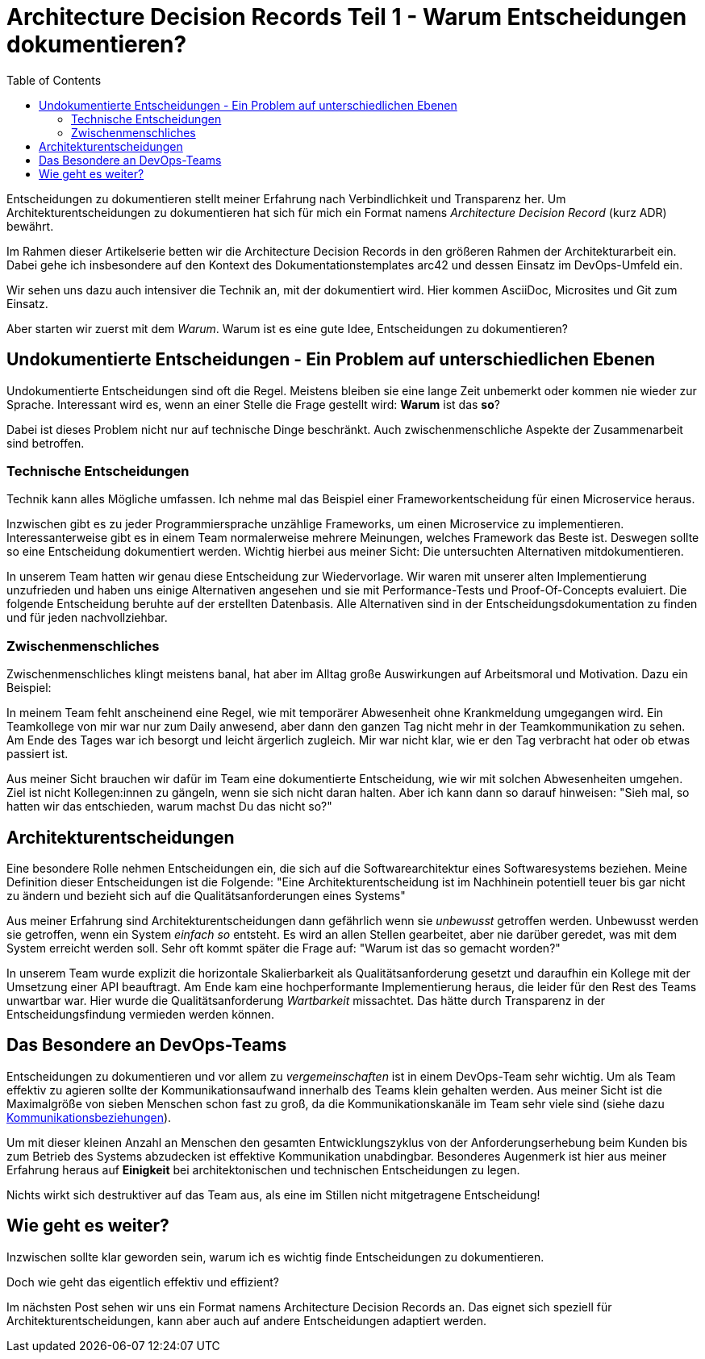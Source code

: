 = Architecture Decision Records Teil 1 - Warum Entscheidungen dokumentieren?
:jbake-date: 2021-04-11
:jbake-author: jdienst
:jbake-type: post
:jbake-toc: true
:jbake-status: published
:jbake-tags: asciidoc, softwarearchitecture, architecture decision records
:doctype: article
:toc: macro

toc::[]

Entscheidungen zu dokumentieren stellt meiner Erfahrung nach Verbindlichkeit und Transparenz her.
Um Architekturentscheidungen zu dokumentieren hat sich für mich ein Format namens _Architecture Decision Record_ (kurz ADR) bewährt.

Im Rahmen dieser Artikelserie betten wir die Architecture Decision Records in den größeren Rahmen der Architekturarbeit ein.
Dabei gehe ich insbesondere auf den Kontext des Dokumentationstemplates arc42 und dessen Einsatz im DevOps-Umfeld ein.

Wir sehen uns dazu auch intensiver die Technik an, mit der dokumentiert wird. Hier kommen AsciiDoc, Microsites und Git zum Einsatz.

Aber starten wir zuerst mit dem _Warum_. Warum ist es eine gute Idee, Entscheidungen zu dokumentieren?

== Undokumentierte Entscheidungen - Ein Problem auf unterschiedlichen Ebenen

Undokumentierte Entscheidungen sind oft die Regel. Meistens bleiben sie eine lange Zeit unbemerkt oder kommen nie wieder zur Sprache.
Interessant wird es, wenn an einer Stelle die Frage gestellt wird: *Warum* ist das *so*?

Dabei ist dieses Problem nicht nur auf technische Dinge beschränkt. Auch zwischenmenschliche Aspekte der Zusammenarbeit sind betroffen.

=== Technische Entscheidungen

Technik kann alles Mögliche umfassen. Ich nehme mal das Beispiel einer Frameworkentscheidung für einen Microservice heraus.

Inzwischen gibt es zu jeder Programmiersprache unzählige Frameworks, um einen Microservice zu implementieren. Interessanterweise gibt es in einem Team
normalerweise mehrere Meinungen, welches Framework das Beste ist. Deswegen sollte so eine Entscheidung dokumentiert werden. Wichtig hierbei aus meiner Sicht: Die 
untersuchten Alternativen mitdokumentieren.

In unserem Team hatten wir genau diese Entscheidung zur Wiedervorlage. Wir waren mit unserer alten Implementierung unzufrieden und haben uns einige Alternativen
angesehen und sie mit Performance-Tests und Proof-Of-Concepts evaluiert. Die folgende Entscheidung beruhte auf der erstellten Datenbasis. Alle Alternativen
sind in der Entscheidungsdokumentation zu finden und für jeden nachvollziehbar.

=== Zwischenmenschliches

Zwischenmenschliches klingt meistens banal, hat aber im Alltag große Auswirkungen auf Arbeitsmoral und Motivation.
Dazu ein Beispiel:

In meinem Team fehlt anscheinend eine Regel, wie mit temporärer Abwesenheit ohne Krankmeldung umgegangen wird. Ein Teamkollege von mir war nur zum Daily
anwesend, aber dann den ganzen Tag nicht mehr in der Teamkommunikation zu sehen. Am Ende des Tages war ich besorgt und leicht ärgerlich zugleich.
Mir war nicht klar, wie er den Tag verbracht hat oder ob etwas passiert ist.

Aus meiner Sicht brauchen wir dafür im Team eine dokumentierte Entscheidung, wie wir mit solchen Abwesenheiten umgehen.
Ziel ist nicht Kollegen:innen zu gängeln, wenn sie sich nicht daran halten. Aber ich kann dann so darauf hinweisen: "Sieh mal, so hatten wir das entschieden,
warum machst Du das nicht so?"

== Architekturentscheidungen

Eine besondere Rolle nehmen Entscheidungen ein, die sich auf die Softwarearchitektur eines Softwaresystems beziehen. Meine Definition dieser Entscheidungen ist
die Folgende: "Eine Architekturentscheidung ist im Nachhinein potentiell teuer bis gar nicht zu ändern und bezieht sich auf die Qualitätsanforderungen eines Systems"

Aus meiner Erfahrung sind Architekturentscheidungen dann gefährlich wenn sie _unbewusst_ getroffen werden. Unbewusst werden sie getroffen, wenn ein System _einfach so_
entsteht. Es wird an allen Stellen gearbeitet, aber nie darüber geredet, was mit dem System erreicht werden soll. Sehr oft kommt später die Frage auf: 
"Warum ist das so gemacht worden?"

In unserem Team wurde explizit die horizontale Skalierbarkeit als Qualitätsanforderung gesetzt und daraufhin ein Kollege mit der Umsetzung einer API beauftragt.
Am Ende kam eine hochperformante Implementierung heraus, die leider für den Rest des Teams unwartbar war. Hier wurde die Qualitätsanforderung _Wartbarkeit_ missachtet.
Das hätte durch Transparenz in der Entscheidungsfindung vermieden werden können.

== Das Besondere an DevOps-Teams

Entscheidungen zu dokumentieren und vor allem zu _vergemeinschaften_ ist in einem DevOps-Team sehr wichtig. Um als Team effektiv
zu agieren sollte der Kommunikationsaufwand innerhalb des Teams klein gehalten werden. Aus meiner Sicht ist die Maximalgröße von sieben Menschen
schon fast zu groß, da die Kommunikationskanäle im Team sehr viele sind (siehe dazu link:https://www.digitales-denken.de/toolbox/2017/11/28/kommunikationsbeziehungen[Kommunikationsbeziehungen]).

Um mit dieser kleinen Anzahl an Menschen den gesamten Entwicklungszyklus von der Anforderungserhebung beim Kunden bis zum Betrieb des Systems abzudecken
ist effektive Kommunikation unabdingbar. Besonderes Augenmerk ist hier aus meiner Erfahrung heraus auf *Einigkeit* bei architektonischen und technischen
Entscheidungen zu legen.

Nichts wirkt sich destruktiver auf das Team aus, als eine im Stillen nicht mitgetragene Entscheidung!

== Wie geht es weiter?

Inzwischen sollte klar geworden sein, warum ich es wichtig finde Entscheidungen zu dokumentieren.

Doch wie geht das eigentlich effektiv und effizient?

Im nächsten Post sehen wir uns ein Format namens Architecture Decision Records an. Das eignet sich speziell für Architekturentscheidungen, kann aber auch
auf andere Entscheidungen adaptiert werden.
